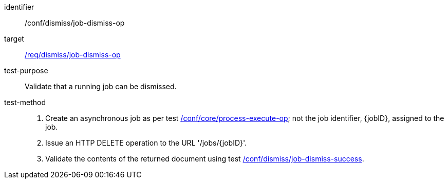 [[ats_dismiss_job-dismiss-op]]

[abstract_test]
====
[%metadata]
identifier:: /conf/dismiss/job-dismiss-op
target:: <<req_dismiss_job-dismiss-op,/req/dismiss/job-dismiss-op>>
test-purpose:: Validate that a running job can be dismissed.
test-method::
+
--
1. Create an asynchronous job as per test <<ats_core_process-execute-op,/conf/core/process-execute-op>>; not the job identifier, {jobID}, assigned to the job.

2. Issue an HTTP DELETE operation to the URL '/jobs/{jobID}'.

3. Validate the contents of the returned document using test <<ats_dismiss_job-dismiss-success,/conf/dismiss/job-dismiss-success>>.
--
====
